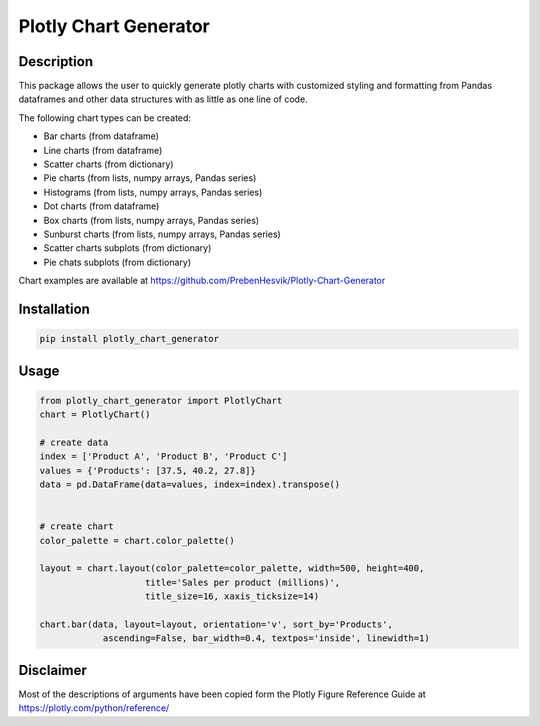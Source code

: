 ======================
Plotly Chart Generator
======================
.. image:: https://img.shields.io/pypi/l/plotly_chart_generator   :alt: PyPI - License

Description
-----------
This package allows the user to quickly generate plotly charts with customized
styling and formatting from Pandas dataframes and other data structures with as
little as one line of code.

The following chart types can be created:

* Bar charts (from dataframe)
* Line charts (from dataframe)
* Scatter charts (from dictionary)
* Pie charts (from lists, numpy arrays, Pandas series)
* Histograms (from lists, numpy arrays, Pandas series)
* Dot charts (from dataframe)
* Box charts (from lists, numpy arrays, Pandas series)
* Sunburst charts (from lists, numpy arrays, Pandas series)
* Scatter charts subplots (from dictionary)
* Pie chats subplots (from dictionary)

Chart examples are available at https://github.com/PrebenHesvik/Plotly-Chart-Generator


Installation
------------

.. code:: python

    pip install plotly_chart_generator

Usage
-----
.. code:: python

    from plotly_chart_generator import PlotlyChart
    chart = PlotlyChart()

    # create data
    index = ['Product A', 'Product B', 'Product C']
    values = {'Products': [37.5, 40.2, 27.8]}
    data = pd.DataFrame(data=values, index=index).transpose()


    # create chart
    color_palette = chart.color_palette()

    layout = chart.layout(color_palette=color_palette, width=500, height=400,
                        title='Sales per product (millions)',
                        title_size=16, xaxis_ticksize=14)

    chart.bar(data, layout=layout, orientation='v', sort_by='Products',
                ascending=False, bar_width=0.4, textpos='inside', linewidth=1)

Disclaimer
----------
Most of the descriptions of arguments have been copied form the Plotly Figure
Reference Guide at https://plotly.com/python/reference/